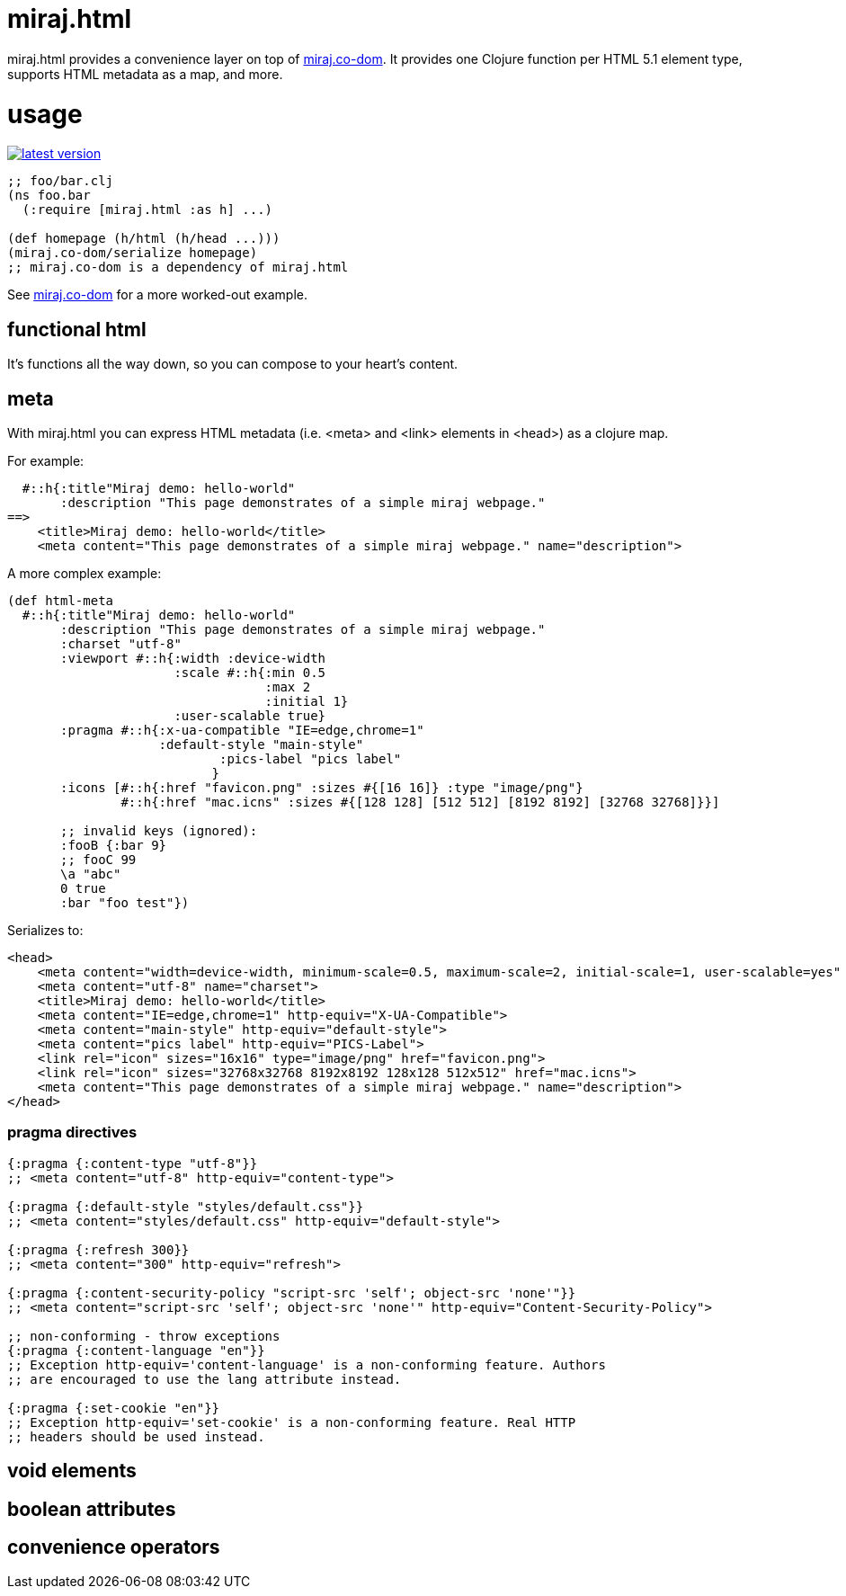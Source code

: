 miraj.html
==========

miraj.html provides a convenience layer on top of
link:https://github.com/mobileink/miraj.co-dom/tree/miraj[miraj.co-dom].
It provides one Clojure function per HTML 5.1 element type, supports
HTML metadata as a map, and more.

= usage

link:http://clojars.org/miraj/html[image:http://clojars.org/miraj/html/latest-version.svg[]]

[source,clojure]
----
;; foo/bar.clj
(ns foo.bar
  (:require [miraj.html :as h] ...)

(def homepage (h/html (h/head ...)))
(miraj.co-dom/serialize homepage)
;; miraj.co-dom is a dependency of miraj.html
----

See
link:https://github.com/mobileink/miraj.co-dom/tree/miraj[miraj.co-dom]
for a more worked-out example.


== functional html

It's functions all the way down, so you can compose to your heart's content.


== meta

With miraj.html you can express HTML metadata (i.e. <meta> and <link>
elements in <head>) as a clojure map.

For example:

[source,clojure]
----
  #::h{:title"Miraj demo: hello-world"
       :description "This page demonstrates of a simple miraj webpage."
==>
    <title>Miraj demo: hello-world</title>
    <meta content="This page demonstrates of a simple miraj webpage." name="description">
----

A more complex example:

[source,clojure]
----
(def html-meta
  #::h{:title"Miraj demo: hello-world"
       :description "This page demonstrates of a simple miraj webpage."
       :charset "utf-8"
       :viewport #::h{:width :device-width
                      :scale #::h{:min 0.5
                                  :max 2
                                  :initial 1}
                      :user-scalable true}
       :pragma #::h{:x-ua-compatible "IE=edge,chrome=1"
       	            :default-style "main-style"
		    	    :pics-label "pics label"
			   }
       :icons [#::h{:href "favicon.png" :sizes #{[16 16]} :type "image/png"}
       	       #::h{:href "mac.icns" :sizes #{[128 128] [512 512] [8192 8192] [32768 32768]}}]

       ;; invalid keys (ignored):
       :fooB {:bar 9}
       ;; fooC 99
       \a "abc"
       0 true
       :bar "foo test"})
----

Serializes to:

[source,html]
----
<head>
    <meta content="width=device-width, minimum-scale=0.5, maximum-scale=2, initial-scale=1, user-scalable=yes" name="viewport">
    <meta content="utf-8" name="charset">
    <title>Miraj demo: hello-world</title>
    <meta content="IE=edge,chrome=1" http-equiv="X-UA-Compatible">
    <meta content="main-style" http-equiv="default-style">
    <meta content="pics label" http-equiv="PICS-Label">
    <link rel="icon" sizes="16x16" type="image/png" href="favicon.png">
    <link rel="icon" sizes="32768x32768 8192x8192 128x128 512x512" href="mac.icns">
    <meta content="This page demonstrates of a simple miraj webpage." name="description">
</head>
----


=== pragma directives

[source,clojure]
----
{:pragma {:content-type "utf-8"}}
;; <meta content="utf-8" http-equiv="content-type">

{:pragma {:default-style "styles/default.css"}}
;; <meta content="styles/default.css" http-equiv="default-style">

{:pragma {:refresh 300}}
;; <meta content="300" http-equiv="refresh">

{:pragma {:content-security-policy "script-src 'self'; object-src 'none'"}}
;; <meta content="script-src 'self'; object-src 'none'" http-equiv="Content-Security-Policy">

;; non-conforming - throw exceptions
{:pragma {:content-language "en"}}
;; Exception http-equiv='content-language' is a non-conforming feature. Authors
;; are encouraged to use the lang attribute instead.

{:pragma {:set-cookie "en"}}
;; Exception http-equiv='set-cookie' is a non-conforming feature. Real HTTP
;; headers should be used instead.
----


== void elements

== boolean attributes

== convenience operators

